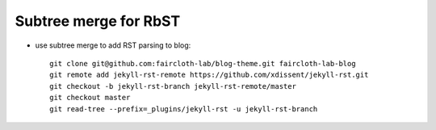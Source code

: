 Subtree merge for RbST
**********************

- use subtree merge to add RST parsing to blog::

    git clone git@github.com:faircloth-lab/blog-theme.git faircloth-lab-blog
    git remote add jekyll-rst-remote https://github.com/xdissent/jekyll-rst.git
    git checkout -b jekyll-rst-branch jekyll-rst-remote/master
    git checkout master
    git read-tree --prefix=_plugins/jekyll-rst -u jekyll-rst-branch


